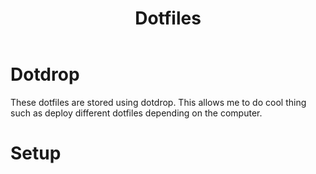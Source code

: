 #+TITLE: Dotfiles

* Dotdrop
These dotfiles are stored using dotdrop. This allows me to do cool thing such as deploy different dotfiles depending on the computer.

* Setup

